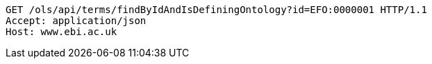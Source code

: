 [source,http]
----
GET /ols/api/terms/findByIdAndIsDefiningOntology?id=EFO:0000001 HTTP/1.1
Accept: application/json
Host: www.ebi.ac.uk

----